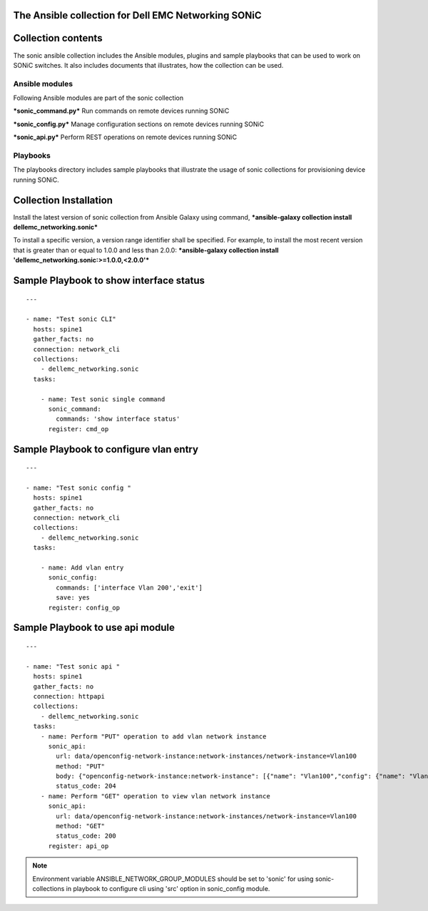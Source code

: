 ﻿The Ansible collection for Dell EMC Networking SONiC
----------------------------------------------------

Collection contents
-------------------

The sonic ansible collection includes the Ansible modules, plugins and
sample playbooks that can be used to work on SONiC switches. It also
includes documents that illustrates, how the collection can be used.

Ansible modules
~~~~~~~~~~~~~~~

Following Ansible modules are part of the sonic collection

***sonic\_command.py*** Run commands on remote devices running SONiC

***sonic\_config.py*** Manage configuration sections on remote devices
running SONiC

***sonic\_api.py*** Perform REST operations on remote devices running
SONiC

Playbooks
~~~~~~~~~

The playbooks directory includes sample playbooks that illustrate the
usage of sonic collections for provisioning device running SONiC.

Collection Installation
-----------------------

Install the latest version of sonic collection from Ansible Galaxy using
command, ***ansible-galaxy collection install
dellemc\_networking.sonic***

To install a specific version, a version range identifier shall be
specified. For example, to install the most recent version that is
greater than or equal to 1.0.0 and less than 2.0.0: ***ansible-galaxy
collection install 'dellemc\_networking.sonic:>=1.0.0,<2.0.0'***

Sample Playbook to show interface status
----------------------------------------

::

    ---

    - name: "Test sonic CLI"
      hosts: spine1
      gather_facts: no
      connection: network_cli
      collections:
        - dellemc_networking.sonic
      tasks:

        - name: Test sonic single command
          sonic_command:
            commands: 'show interface status'
          register: cmd_op

Sample Playbook to configure vlan entry
---------------------------------------

::

    ---

    - name: "Test sonic config "
      hosts: spine1
      gather_facts: no
      connection: network_cli
      collections:
        - dellemc_networking.sonic
      tasks:

        - name: Add vlan entry
          sonic_config:
            commands: ['interface Vlan 200','exit']
            save: yes
          register: config_op

Sample Playbook to use api module
---------------------------------

::

    ---

    - name: "Test sonic api "
      hosts: spine1
      gather_facts: no
      connection: httpapi
      collections:
        - dellemc_networking.sonic
      tasks:
        - name: Perform "PUT" operation to add vlan network instance
          sonic_api:
            url: data/openconfig-network-instance:network-instances/network-instance=Vlan100
            method: "PUT"
            body: {"openconfig-network-instance:network-instance": [{"name": "Vlan100","config": {"name": "Vlan100"}}]}
            status_code: 204
        - name: Perform "GET" operation to view vlan network instance
          sonic_api:
            url: data/openconfig-network-instance:network-instances/network-instance=Vlan100
            method: "GET"
            status_code: 200
          register: api_op

.. note:: 
    Environment variable ANSIBLE\_NETWORK\_GROUP\_MODULES
    should be set to 'sonic' for using sonic-collections in playbook to
    configure cli using 'src' option in sonic\_config module.


